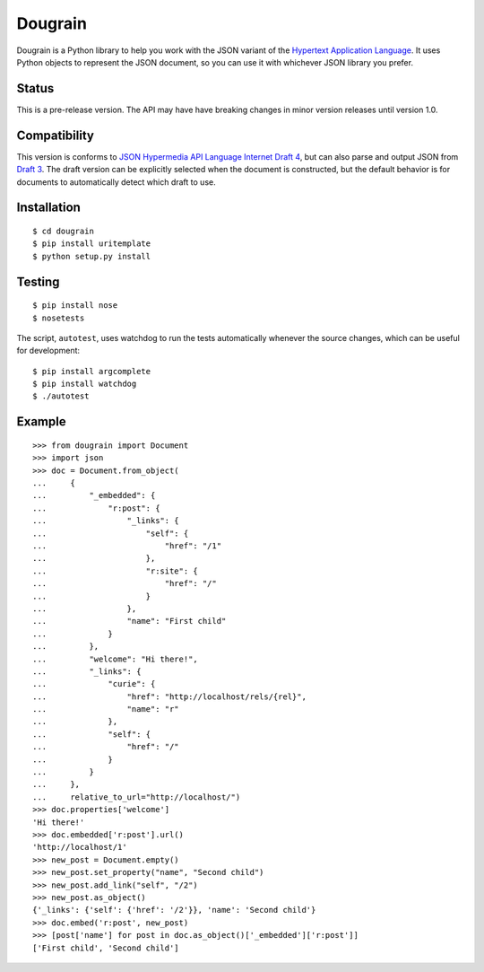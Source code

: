 Dougrain
========

Dougrain is a Python library to help you work with the JSON variant of the
`Hypertext Application Language <http://stateless.co/hal_specification.html>`_.
It uses Python objects to represent the JSON document, so you can use it with
whichever JSON library you prefer.

Status
------

This is a pre-release version. The API may have have breaking changes
in minor version releases until version 1.0.

Compatibility
-------------

This version is conforms to `JSON Hypermedia API Language Internet Draft 4
<http://tools.ietf.org/html/draft-kelly-json-hal-04>`_, but can also parse and
output JSON from
`Draft 3 <http://tools.ietf.org/html/draft-kelly-json-hal-03>`_.
The draft version can be explicitly selected when the document is constructed,
but the default behavior is for documents to automatically detect which draft
to use.

Installation
------------

::

    $ cd dougrain
    $ pip install uritemplate
    $ python setup.py install

Testing
-------

::

    $ pip install nose
    $ nosetests

The script, ``autotest``, uses watchdog to run the tests automatically
whenever the source changes, which can be useful for development:

::

    $ pip install argcomplete
    $ pip install watchdog
    $ ./autotest

Example
-------

::

    >>> from dougrain import Document
    >>> import json
    >>> doc = Document.from_object(
    ...     {
    ...         "_embedded": {
    ...             "r:post": {
    ...                 "_links": {
    ...                     "self": {
    ...                         "href": "/1"
    ...                     }, 
    ...                     "r:site": {
    ...                         "href": "/"
    ...                     }
    ...                 }, 
    ...                 "name": "First child"
    ...             }
    ...         }, 
    ...         "welcome": "Hi there!", 
    ...         "_links": {
    ...             "curie": {
    ...                 "href": "http://localhost/rels/{rel}", 
    ...                 "name": "r"
    ...             }, 
    ...             "self": {
    ...                 "href": "/"
    ...             }
    ...         }
    ...     },
    ...     relative_to_url="http://localhost/")
    >>> doc.properties['welcome']
    'Hi there!'
    >>> doc.embedded['r:post'].url()
    'http://localhost/1'
    >>> new_post = Document.empty()
    >>> new_post.set_property("name", "Second child")
    >>> new_post.add_link("self", "/2")
    >>> new_post.as_object()
    {'_links': {'self': {'href': '/2'}}, 'name': 'Second child'}
    >>> doc.embed('r:post', new_post)
    >>> [post['name'] for post in doc.as_object()['_embedded']['r:post']]
    ['First child', 'Second child']

